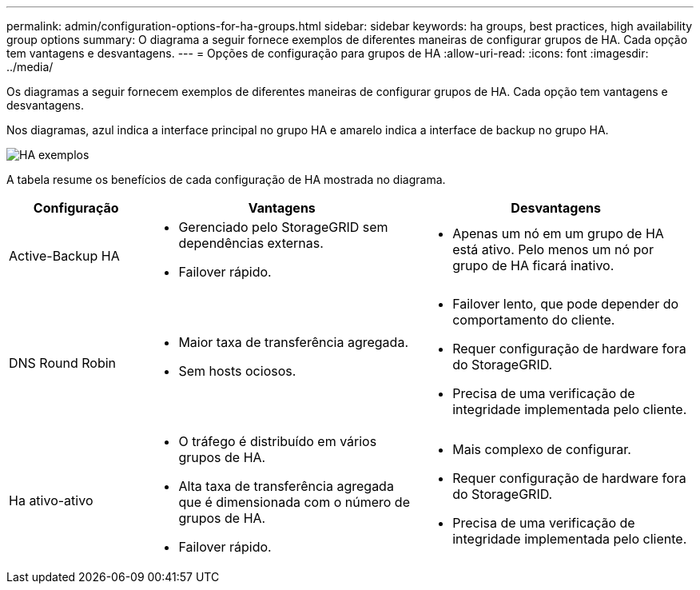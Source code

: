 ---
permalink: admin/configuration-options-for-ha-groups.html 
sidebar: sidebar 
keywords: ha groups, best practices, high availability group options 
summary: O diagrama a seguir fornece exemplos de diferentes maneiras de configurar grupos de HA. Cada opção tem vantagens e desvantagens. 
---
= Opções de configuração para grupos de HA
:allow-uri-read: 
:icons: font
:imagesdir: ../media/


[role="lead"]
Os diagramas a seguir fornecem exemplos de diferentes maneiras de configurar grupos de HA. Cada opção tem vantagens e desvantagens.

Nos diagramas, azul indica a interface principal no grupo HA e amarelo indica a interface de backup no grupo HA.

image::../media/high_availability_examples.png[HA exemplos]

A tabela resume os benefícios de cada configuração de HA mostrada no diagrama.

[cols="1a,2a,2a"]
|===
| Configuração | Vantagens | Desvantagens 


 a| 
Active-Backup HA
 a| 
* Gerenciado pelo StorageGRID sem dependências externas.
* Failover rápido.

 a| 
* Apenas um nó em um grupo de HA está ativo. Pelo menos um nó por grupo de HA ficará inativo.




 a| 
DNS Round Robin
 a| 
* Maior taxa de transferência agregada.
* Sem hosts ociosos.

 a| 
* Failover lento, que pode depender do comportamento do cliente.
* Requer configuração de hardware fora do StorageGRID.
* Precisa de uma verificação de integridade implementada pelo cliente.




 a| 
Ha ativo-ativo
 a| 
* O tráfego é distribuído em vários grupos de HA.
* Alta taxa de transferência agregada que é dimensionada com o número de grupos de HA.
* Failover rápido.

 a| 
* Mais complexo de configurar.
* Requer configuração de hardware fora do StorageGRID.
* Precisa de uma verificação de integridade implementada pelo cliente.


|===